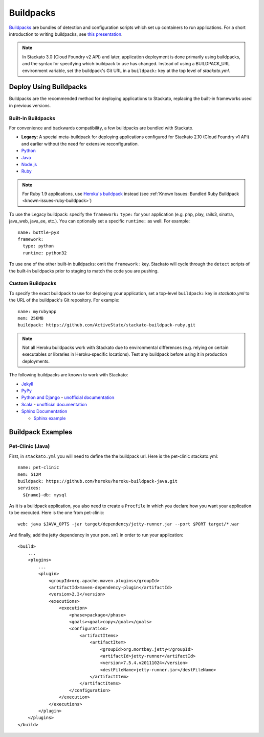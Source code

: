 .. index:: Buildpack

.. _buildpacks:

Buildpacks
==========

`Buildpacks <https://devcenter.heroku.com/articles/buildpacks>`__ are
bundles of detection and configuration scripts which set up containers
to run applications. For a short introduction to writing buildpacks, see
`this presentation <http://talks.codegram.com/heroku-buildpacks>`_.

.. note::
  In Stackato 3.0 (Cloud Foundry v2 API) and later, application
  deployment is done primarily using buildpacks, and the syntax for
  specifying which buildpack to use has changed. Instead of using a
  BUILDPACK_URL environment variable, set the buildpack's Git URL in
  a ``buildpack:`` key at the top level of *stackato.yml*.

Deploy Using Buildpacks
-----------------------

Buildpacks are the recommended method for deploying applications to
Stackato, replacing the built-in frameworks used in previous versions.

.. _buildpacks-built-in:

Built-In Buildpacks
^^^^^^^^^^^^^^^^^^^

For convenience and backwards compatibility, a few buildpacks are
bundled with Stackato.

* **Legacy**: A special meta-buildpack for deploying applications configured
  for Stackato 2.10 (Cloud Foundry v1 API) and earlier without the need
  for extensive reconfiguration.
* `Python <https://github.com/ActiveState/stackato-buildpack-python>`__
* `Java <https://github.com/cloudfoundry/java-buildpack>`__
* `Node.js <https://github.com/cloudfoundry/heroku-buildpack-nodejs>`__
* `Ruby <https://github.com/cloudfoundry/heroku-buildpack-ruby>`__

.. note::
  For Ruby 1.9 applications, use `Heroku's buildpack
  <https://github.com/heroku/heroku-buildpack-ruby>`__ instead (see
  :ref:`Known Issues: Bundled Ruby Buildpack
  <known-issues-ruby-buildpack>`)

To use the Legacy buildpack: specify the ``framework:`` ``type:`` for your
application (e.g. php, play, rails3, sinatra, java_web, java_ee, etc.). You can
optionally set a specific ``runtime:`` as well. For example::

    name: bottle-py3
    framework:
      type: python
      runtime: python32  

To use one of the other built-in buildpacks: omit the ``framework:``
key. Stackato will cycle through the ``detect`` scripts of the built-in
buildpacks prior to staging to match the code you are pushing.

.. _buildpacks-custom:

Custom Buildpacks
^^^^^^^^^^^^^^^^^

To specify the exact buildpack to use for deploying your application,
set a top-level ``buildpack:`` key in *stackato.yml* to the URL of the
buildpack's Git repository. For example::

    name: myrubyapp
    mem: 256MB
    buildpack: https://github.com/ActiveState/stackato-buildpack-ruby.git

.. note::
  Not all Heroku buildpacks work with Stackato due to environmental
  differences (e.g. relying on certain executables or libraries in
  Heroku-specific locations). Test any buildpack before using it in
  production deployments.

The following buildpacks are known to work with Stackato:

* `Jekyll <https://github.com/ActiveState/heroku-buildpack-jekyll/>`_

* `PyPy <https://github.com/ActiveState/heroku-buildpack-pypy>`_

* `Python and Django
  <https://github.com/heroku/heroku-buildpack-python>`_ - 
  `unofficial documentation 
  <https://devcenter.heroku.com/articles/python>`__

* `Scala <https://github.com/heroku/heroku-buildpack-scala>`_ -
  `unofficial documentation
  <https://devcenter.heroku.com/categories/scala>`__

* `Sphinx Documentation <https://github.com/craigkerstiens/heroku-buildpack-sphinx>`_

  * `Sphinx example <https://github.com/Stackato-Apps/sphinx-demo>`_


Buildpack Examples
------------------

Pet-Clinic (Java)
^^^^^^^^^^^^^^^^^

First, in ``stackato.yml`` you will need to define the the buildpack
url. Here is the pet-clinic stackato.yml::

    name: pet-clinic
    mem: 512M
    buildpack: https://github.com/heroku/heroku-buildpack-java.git
    services:
      ${name}-db: mysql

As it is a buildpack application, you also need to create a ``Procfile``
in which you declare how you want your application to be executed. Here
is the one from pet-clinic::

    web: java $JAVA_OPTS -jar target/dependency/jetty-runner.jar --port $PORT target/*.war

And finally, add the jetty dependency in your ``pom.xml`` in order to run your application::

    <build>
        ...
        <plugins>
            ...    
            <plugin>
                <groupId>org.apache.maven.plugins</groupId>
                <artifactId>maven-dependency-plugin</artifactId>
                <version>2.3</version>
                <executions>
                    <execution>
                        <phase>package</phase>
                        <goals><goal>copy</goal></goals>
                        <configuration>
                            <artifactItems>
                                <artifactItem>
                                    <groupId>org.mortbay.jetty</groupId>
                                    <artifactId>jetty-runner</artifactId>
                                    <version>7.5.4.v20111024</version>
                                    <destFileName>jetty-runner.jar</destFileName>
                                </artifactItem>
                            </artifactItems>
                        </configuration>
                    </execution>
                </executions>
            </plugin>
        </plugins>
    </build>


